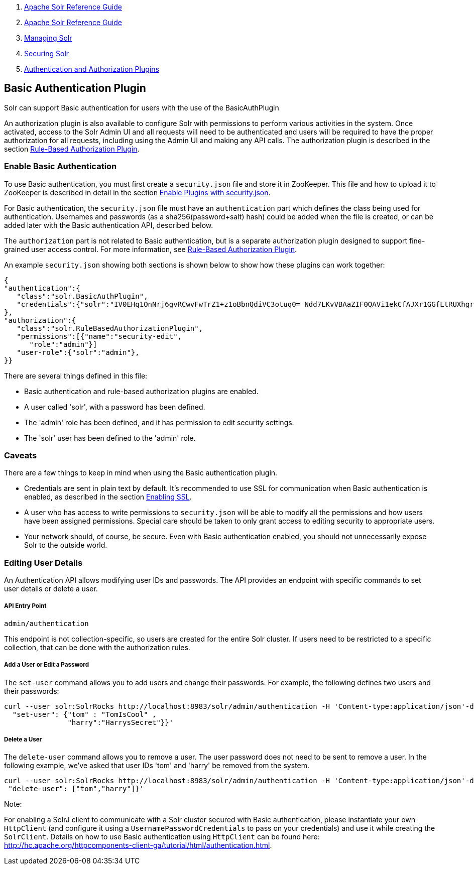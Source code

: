 1.  link:index.html[Apache Solr Reference Guide]
2.  link:Apache-Solr-Reference-Guide.html[Apache Solr Reference Guide]
3.  link:Managing-Solr.html[Managing Solr]
4.  link:Securing-Solr.html[Securing Solr]
5.  link:Authentication-and-Authorization-Plugins.html[Authentication and Authorization Plugins]

Basic Authentication Plugin
---------------------------

Solr can support Basic authentication for users with the use of the BasicAuthPlugin

An authorization plugin is also available to configure Solr with permissions to perform various activities in the system. Once activated, access to the Solr Admin UI and all requests will need to be authenticated and users will be required to have the proper authorization for all requests, including using the Admin UI and making any API calls. The authorization plugin is described in the section link:Rule-Based-Authorization-Plugin.html[Rule-Based Authorization Plugin].

[[BasicAuthenticationPlugin-EnableBasicAuthentication]]
Enable Basic Authentication
~~~~~~~~~~~~~~~~~~~~~~~~~~~

To use Basic authentication, you must first create a `security.json` file and store it in ZooKeeper. This file and how to upload it to ZooKeeper is described in detail in the section link:Authentication-and-Authorization-Plugins.html#AuthenticationandAuthorizationPlugins-EnabledPluginswithsecurity.json[Enable Plugins with security.json].

For Basic authentication, the `security.json` file must have an `authentication` part which defines the class being used for authentication. Usernames and passwords (as a sha256(password+salt) hash) could be added when the file is created, or can be added later with the Basic authentication API, described below.

The `authorization` part is not related to Basic authentication, but is a separate authorization plugin designed to support fine-grained user access control. For more information, see link:Rule-Based-Authorization-Plugin.html[Rule-Based Authorization Plugin].

An example `security.json` showing both sections is shown below to show how these plugins can work together:

---------------------------------------------------------------------------------------------------------------------
{
"authentication":{
   "class":"solr.BasicAuthPlugin",
   "credentials":{"solr":"IV0EHq1OnNrj6gvRCwvFwTrZ1+z1oBbnQdiVC3otuq0= Ndd7LKvVBAaZIF0QAVi1ekCfAJXr1GGfLtRUXhgrF8c="}
},
"authorization":{
   "class":"solr.RuleBasedAuthorizationPlugin",
   "permissions":[{"name":"security-edit",
      "role":"admin"}]
   "user-role":{"solr":"admin"},
}}
---------------------------------------------------------------------------------------------------------------------

There are several things defined in this file:

* Basic authentication and rule-based authorization plugins are enabled.
* A user called 'solr', with a password has been defined.
* The 'admin' role has been defined, and it has permission to edit security settings.
* The 'solr' user has been defined to the 'admin' role.

[[BasicAuthenticationPlugin-Caveats]]
Caveats
~~~~~~~

There are a few things to keep in mind when using the Basic authentication plugin.

* Credentials are sent in plain text by default. It's recommended to use SSL for communication when Basic authentication is enabled, as described in the section link:Enabling-SSL.html[Enabling SSL].
* A user who has access to write permissions to `security.json` will be able to modify all the permissions and how users have been assigned permissions. Special care should be taken to only grant access to editing security to appropriate users.
* Your network should, of course, be secure. Even with Basic authentication enabled, you should not unnecessarily expose Solr to the outside world.

[[BasicAuthenticationPlugin-EditingUserDetails]]
Editing User Details
~~~~~~~~~~~~~~~~~~~~

An Authentication API allows modifying user IDs and passwords. The API provides an endpoint with specific commands to set user details or delete a user.

[[BasicAuthenticationPlugin-APIEntryPoint]]
API Entry Point
+++++++++++++++

`admin/authentication`

This endpoint is not collection-specific, so users are created for the entire Solr cluster. If users need to be restricted to a specific collection, that can be done with the authorization rules.

[[BasicAuthenticationPlugin-AddaUserorEditaPassword]]
Add a User or Edit a Password
+++++++++++++++++++++++++++++

The `set-user` command allows you to add users and change their passwords. For example, the following defines two users and their passwords:

-------------------------------------------------------------------------------------------------------------------
curl --user solr:SolrRocks http://localhost:8983/solr/admin/authentication -H 'Content-type:application/json'-d '{ 
  "set-user": {"tom" : "TomIsCool" , 
               "harry":"HarrysSecret"}}'
-------------------------------------------------------------------------------------------------------------------

[[BasicAuthenticationPlugin-DeleteaUser]]
Delete a User
+++++++++++++

The `delete-user` command allows you to remove a user. The user password does not need to be sent to remove a user. In the following example, we've asked that user IDs 'tom' and 'harry' be removed from the system.

-------------------------------------------------------------------------------------------------------------------
curl --user solr:SolrRocks http://localhost:8983/solr/admin/authentication -H 'Content-type:application/json'-d  '{
 "delete-user": ["tom","harry"]}'
-------------------------------------------------------------------------------------------------------------------

Note:

For enabling a SolrJ client to communicate with a Solr cluster secured with Basic authentication, please instantiate your own `HttpClient` (and configure it using a `UsernamePasswordCredentials` to pass on your credentials) and use it while creating the `SolrClient`. Details on how to use Basic authentication using `HttpClient` can be found here: http://hc.apache.org/httpcomponents-client-ga/tutorial/html/authentication.html.
